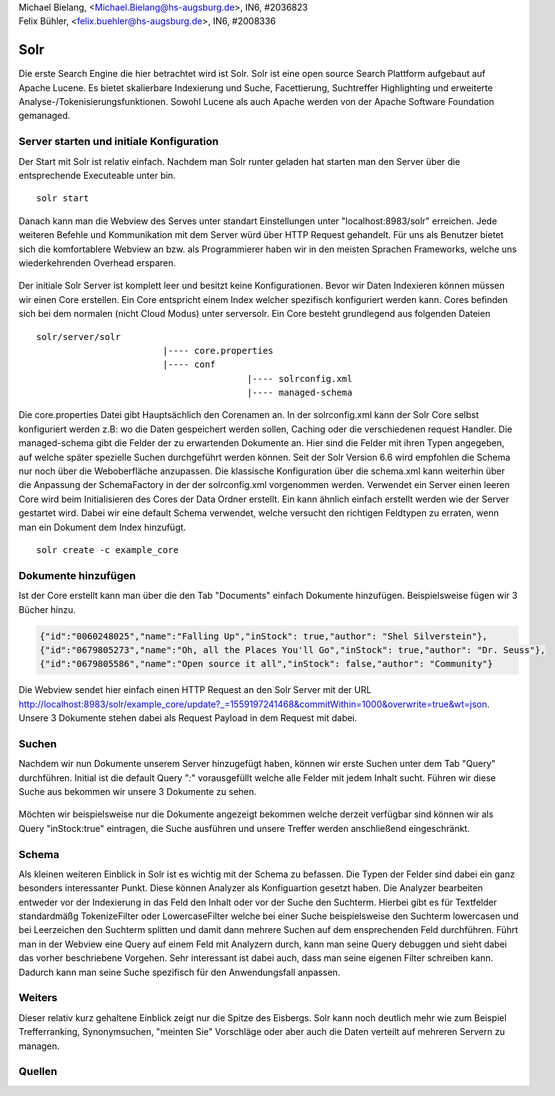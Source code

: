 | Michael Bielang, <Michael.Bielang@hs-augsburg.de>, IN6, #2036823
| Felix Bühler, <felix.buehler@hs-augsburg.de>, IN6, #2008336


Solr
====

Die erste Search Engine die hier betrachtet wird ist Solr. Solr ist eine open source Search Plattform aufgebaut auf Apache Lucene. Es bietet skalierbare Indexierung und Suche, Facettierung, Suchtreffer Highlighting und erweiterte Analyse-/Tokenisierungsfunktionen. Sowohl Lucene als auch Apache werden von der Apache Software Foundation gemanaged.

Server starten und initiale Konfiguration
-----------------------------------------

Der Start mit Solr ist relativ einfach. Nachdem man Solr runter geladen hat starten man den Server über die entsprechende Executeable unter \bin.

::

	solr start

Danach kann man die Webview des Serves unter standart Einstellungen unter "localhost:8983/solr" erreichen. Jede weiteren Befehle und Kommunikation mit dem Server würd über HTTP Request gehandelt. Für uns als Benutzer bietet sich die komfortablere Webview an bzw. als Programmierer haben wir in den meisten Sprachen Frameworks, welche uns wiederkehrenden Overhead ersparen.

.. _figlabel:
.. figure:: ./img/solr_main.PNG
	
Der initiale Solr Server ist komplett leer und besitzt keine Konfigurationen. Bevor wir Daten Indexieren können müssen wir einen Core erstellen. Ein Core entspricht einem Index welcher spezifisch konfiguriert werden kann. Cores befinden sich bei dem normalen (nicht Cloud Modus) unter \server\solr. Ein Core besteht grundlegend aus folgenden Dateien 

::

	solr/server/solr
				|---- core.properties
				|---- conf
						|---- solrconfig.xml
						|---- managed-schema
					
Die core.properties Datei gibt Hauptsächlich den Corenamen an. In der solrconfig.xml kann der Solr Core selbst konfiguriert werden z.B: wo die Daten gespeichert werden sollen, Caching oder die verschiedenen request Handler. Die managed-schema gibt die Felder der zu erwartenden Dokumente an. Hier sind die Felder mit ihren Typen angegeben, auf welche später spezielle Suchen durchgeführt werden können. Seit der Solr Version 6.6 wird empfohlen die Schema nur noch über die Weboberfläche anzupassen. Die klassische Konfiguration über die schema.xml kann weiterhin über die Anpassung der SchemaFactory in der der solrconfig.xml vorgenommen werden.  Verwendet ein Server einen leeren Core wird beim Initialisieren des Cores der Data Ordner erstellt. 
Ein kann ähnlich einfach erstellt werden wie der Server gestartet wird. Dabei wir eine default Schema verwendet, welche versucht den richtigen Feldtypen zu erraten, wenn man ein Dokument dem Index hinzufügt.

::

	solr create -c example_core
	
Dokumente hinzufügen
--------------------
	
Ist der Core erstellt kann man über die den Tab "Documents" einfach Dokumente hinzufügen. Beispielsweise fügen wir 3 Bücher hinzu.

..  code-block:: json

	{"id":"0060248025","name":"Falling Up","inStock": true,"author": "Shel Silverstein"},
	{"id":"0679805273","name":"Oh, all the Places You'll Go","inStock": true,"author": "Dr. Seuss"},
	{"id":"0679805586","name":"Open source it all","inStock": false,"author": "Community"}
	
.. figure:: ./img/solr_add_document.PNG
	
Die Webview sendet hier einfach einen HTTP Request an den Solr Server mit der URL http://localhost:8983/solr/example_core/update?_=1559197241468&commitWithin=1000&overwrite=true&wt=json. Unsere 3 Dokumente stehen dabei als Request Payload in dem Request mit dabei. 

Suchen
------

Nachdem wir nun Dokumente unserem Server hinzugefügt haben, können wir erste Suchen unter dem Tab "Query" durchführen. Initial ist die default Query "*:*" vorausgefüllt welche alle Felder mit jedem Inhalt sucht. Führen wir diese Suche aus bekommen wir unsere 3 Dokumente zu sehen.

.. _figlabel:
.. figure:: ./img/solr_query.PNG

Möchten wir beispielsweise nur die Dokumente angezeigt bekommen welche derzeit verfügbar sind können wir als Query "inStock:true" eintragen, die Suche ausführen und unsere Treffer werden anschließend eingeschränkt.


Schema
------

Als kleinen weiteren Einblick in Solr ist es wichtig mit der Schema zu befassen. Die Typen der Felder sind dabei ein ganz besonders interessanter Punkt. Diese können Analyzer als Konfiguartion gesetzt haben. Die Analyzer bearbeiten entweder vor der Indexierung in das Feld den Inhalt oder vor der Suche den Suchterm. Hierbei gibt es für Textfelder standardmäßg TokenizeFilter oder LowercaseFilter welche bei einer Suche beispielsweise den Suchterm lowercasen und bei Leerzeichen den Suchterm splitten und damit dann mehrere Suchen auf dem ensprechenden Feld durchführen. Führt man in der Webview eine Query auf einem Feld mit Analyzern durch, kann man seine Query debuggen und sieht dabei das vorher beschriebene Vorgehen. Sehr interessant ist dabei auch, dass man seine eigenen Filter schreiben kann. Dadurch kann man seine Suche spezifisch für den Anwendungsfall anpassen.


Weiters
-------

Dieser relativ kurz gehaltene Einblick zeigt nur die Spitze des Eisbergs. Solr kann noch deutlich mehr wie zum Beispiel Trefferranking, Synonymsuchen, "meinten Sie" Vorschläge oder aber auch die Daten verteilt auf mehreren Servern zu managen. 

Quellen
-------

..  solr quick overview
	https://lucene.apache.org/solr/guide/7_7/